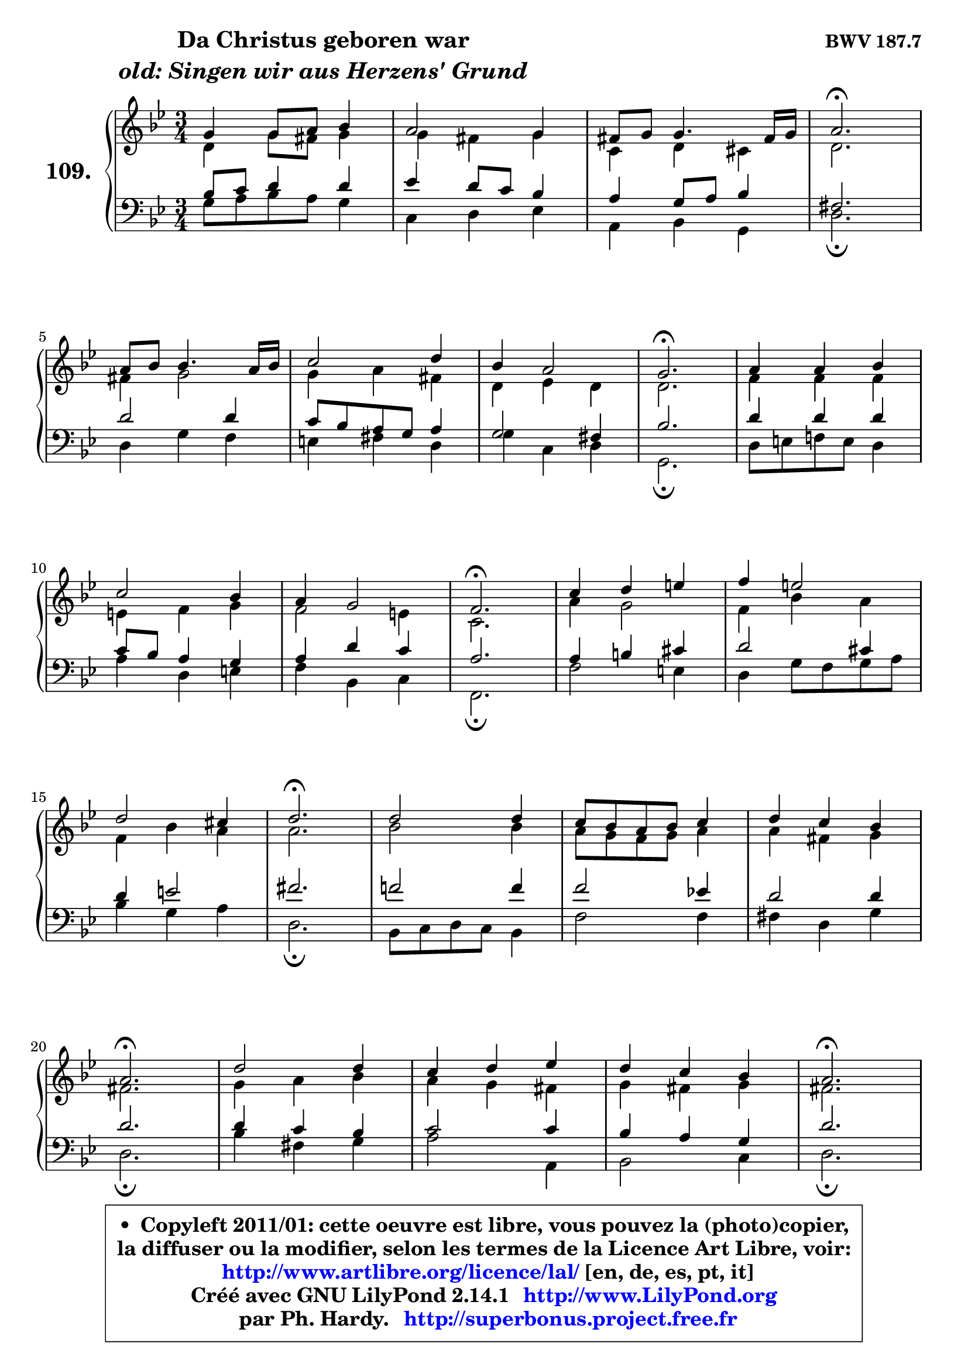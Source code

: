 
\version "2.14.1"

    \paper {
%	system-system-spacing #'padding = #0.1
%	score-system-spacing #'padding = #0.1
%	ragged-bottom = ##f
%	ragged-last-bottom = ##f
	}

    \header {
      opus = \markup { \bold "BWV 187.7" }
      piece = \markup { \hspace #9 \fontsize #2 \bold \column \center-align { \line { "Da Christus geboren war" }
                     \line { \italic "old: Singen wir aus Herzens' Grund" }
                 } }
      maintainer = "Ph. Hardy"
      maintainerEmail = "superbonus.project@free.fr"
      lastupdated = "2011/Jul/20"
      tagline = \markup { \fontsize #3 \bold "Free Art License" }
      copyright = \markup { \fontsize #3  \bold   \override #'(box-padding .  1.0) \override #'(baseline-skip . 2.9) \box \column { \center-align { \fontsize #-2 \line { • \hspace #0.5 Copyleft 2011/01: cette oeuvre est libre, vous pouvez la (photo)copier, } \line { \fontsize #-2 \line {la diffuser ou la modifier, selon les termes de la Licence Art Libre, voir: } } \line { \fontsize #-2 \with-url #"http://www.artlibre.org/licence/lal/" \line { \fontsize #1 \hspace #1.0 \with-color #blue http://www.artlibre.org/licence/lal/ [en, de, es, pt, it] } } \line { \fontsize #-2 \line { Créé avec GNU LilyPond 2.14.1 \with-url #"http://www.LilyPond.org" \line { \with-color #blue \fontsize #1 \hspace #1.0 \with-color #blue http://www.LilyPond.org } } } \line { \hspace #1.0 \fontsize #-2 \line {par Ph. Hardy. } \line { \fontsize #-2 \with-url #"http://superbonus.project.free.fr" \line { \fontsize #1 \hspace #1.0 \with-color #blue http://superbonus.project.free.fr } } } } } }

	  }

  guidemidi = {
        R2. |
        R2. |
        R2. |
        \tempo 4 = 40 r2. \tempo 4 = 78 |
        R2. |
        R2. |
        R2. |
        \tempo 4 = 40 r2. \tempo 4 = 78 |
        R2. |
        R2. |
        R2. |
        \tempo 4 = 40 r2. \tempo 4 = 78 |
        R2. |
        R2. |
        R2. |
        \tempo 4 = 40 r2. \tempo 4 = 78 |
        R2. |
        R2. |
        R2. |
        \tempo 4 = 40 r2. \tempo 4 = 78 |
        R2. |
        R2. |
        R2. |
        \tempo 4 = 40 r2. \tempo 4 = 78 |
        R2. |
        R2. |
        R2. |
        \tempo 4 = 40 r2. |
	}

  upper = {
	\time 3/4
	\key g \minor
	\clef treble
	\voiceOne
	<< { 
	% SOPRANO
	\set Voice.midiInstrument = "acoustic grand"
	\relative c'' {
        g4 g8 a bes4 |
        a2 g4 |
        fis8 g g4. fis16 g |
        a2.\fermata |
\break
        a8 bes bes4. a16 bes |
        c2 d4 |
        bes4 a2 |
        g2.\fermata |
        a4 a bes |
\break
        c2 bes4 |
        a4 g2 |
        f2.\fermata |
        c'4 d e |
        f4 e2 |
\break
        d2 cis4 |
        d2.\fermata |
        d2 d4 |
        c8 bes a bes c4 |
        d4 c bes |
\break
        a2.\fermata |
        d2 d4 |
        c4 d es |
        d4 c bes |
        a2.\fermata |
\break
        a8 bes bes4. a16 bes |
        c2 d4 |
        bes4 a2 |
        g2.\fermata |
        \bar "|."
	} % fin de relative
	}

	\context Voice="1" { \voiceTwo 
	% ALTO
	\set Voice.midiInstrument = "acoustic grand"
	\relative c' {
        d4 g8 fis g4 |
        g4 fis g |
        c,4 d cis4 |
        d2. |
        fis4 g2 |
        g4 a fis |
        d4 es d |
        d2. |
        f4 f f |
        e4 f g |
        f2 e4 |
        c2. |
        a'4 g2 |
        f4 bes a |
        f4 bes a |
        a2. |
        bes2 bes4 |
        a8 g f g a4 |
        a4 fis g |
        fis2. |
        g4 a bes |
        a4 g fis |
        g4 fis g |
        fis2. |
        fis8 g g4. fis16 g |
        a8 g fis g a4 |
        g2 fis4 |
        d2. |
        \bar "|."
	} % fin de relative
	\oneVoice
	} >>
	}

    lower = {
	\time 3/4
	\key g \minor
	\clef bass
	\voiceOne
	<< { 
	% TENOR
	\set Voice.midiInstrument = "acoustic grand"
	\relative c' {
        bes8 c d4 d |
        es4 d8 c bes4 |
        a4 g8 a bes4 |
        fis2. |
        d'2 d4 |
        c8 bes a g a4 |
        g2 fis4 |
        bes2. |
        d4 d d |
        c8 bes a4 g |
        a4 d c |
        a2. |
        a4 b cis |
        d2 cis4 |
        d4 e2 |
        fis2. |
        f!2 f4 |
        f2 es!4 |
        d2 d4 |
        d2. |
        d4 c bes |
        c2 c4 |
        bes4 a g |
        d'2. |
        d2 d4 |
        c4 es d |
        d4 es d8 c |
        b2. |
        \bar "|."
	} % fin de relative
	}
	\context Voice="1" { \voiceTwo 
	% BASS
	\set Voice.midiInstrument = "acoustic grand"
	\relative c' {
        g8 a bes a g4 |
        c,4 d es |
        a,4 bes g |
        d'2.\fermata |
        d4 g f |
        e4 fis d |
        g4 c, d |
        g,2.\fermata |
        d'8 e f! e d4 |
        a'4 d, e |
        f4 bes, c |
        f,2.\fermata |
        f'2 e4 |
        d4 g8 f g a |
        bes4 g a |
        d,2.\fermata |
        bes8 c d c bes4 |
        f'2 f4 |
        fis4 d4 g |
        d2.\fermata |
        bes'4 fis g |
        a2 a,4 |
        bes2 c4 |
        d2.\fermata |
        d'4 c bes |
        a4 g fis |
        g4 c, d |
        g,2.\fermata |
        \bar "|."
	} % fin de relative
	\oneVoice
	} >>
	}


    \score { 

	\new PianoStaff <<
	\set PianoStaff.instrumentName = \markup { \bold \huge "109." }
	\new Staff = "upper" \upper
	\new Staff = "lower" \lower
	>>

    \layout {
%	ragged-last = ##f
	   }

         } % fin de score

  \score {
    \unfoldRepeats { << \guidemidi \upper \lower >> }
    \midi {
    \context {
     \Staff
      \remove "Staff_performer"
               }

     \context {
      \Voice
       \consists "Staff_performer"
                }

     \context { 
      \Score
      tempoWholesPerMinute = #(ly:make-moment 78 4)
		}
	    }
	}

